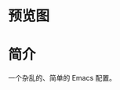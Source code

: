 * 预览图
  [[https://github.com/aeghn/emacs.d/raw/master/store/others/preview.png]]
* 简介
  一个杂乱的、简单的 Emacs 配置。
